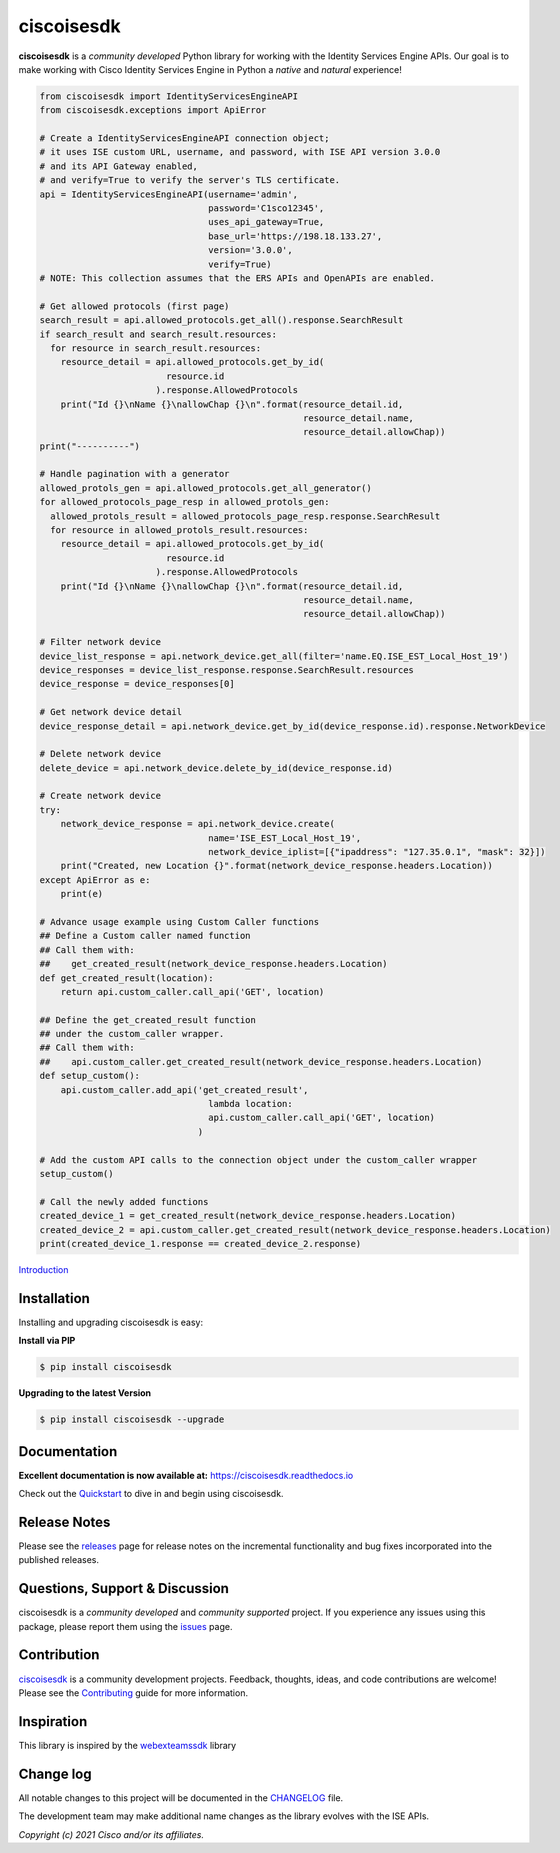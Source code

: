 =============
ciscoisesdk
=============

**ciscoisesdk** is a *community developed* Python library for working with the Identity Services Engine APIs. 
Our goal is to make working with Cisco Identity Services Engine in Python a *native* and *natural* experience!

.. code-block:: python

    from ciscoisesdk import IdentityServicesEngineAPI
    from ciscoisesdk.exceptions import ApiError

    # Create a IdentityServicesEngineAPI connection object;
    # it uses ISE custom URL, username, and password, with ISE API version 3.0.0
    # and its API Gateway enabled,
    # and verify=True to verify the server's TLS certificate.
    api = IdentityServicesEngineAPI(username='admin',
                                    password='C1sco12345',
                                    uses_api_gateway=True,
                                    base_url='https://198.18.133.27',
                                    version='3.0.0',
                                    verify=True)
    # NOTE: This collection assumes that the ERS APIs and OpenAPIs are enabled.

    # Get allowed protocols (first page)
    search_result = api.allowed_protocols.get_all().response.SearchResult
    if search_result and search_result.resources:
      for resource in search_result.resources:
        resource_detail = api.allowed_protocols.get_by_id(
                            resource.id
                          ).response.AllowedProtocols
        print("Id {}\nName {}\nallowChap {}\n".format(resource_detail.id,
                                                      resource_detail.name,
                                                      resource_detail.allowChap))
    print("----------")

    # Handle pagination with a generator
    allowed_protols_gen = api.allowed_protocols.get_all_generator()
    for allowed_protocols_page_resp in allowed_protols_gen:
      allowed_protols_result = allowed_protocols_page_resp.response.SearchResult
      for resource in allowed_protols_result.resources:
        resource_detail = api.allowed_protocols.get_by_id(
                            resource.id
                          ).response.AllowedProtocols
        print("Id {}\nName {}\nallowChap {}\n".format(resource_detail.id,
                                                      resource_detail.name,
                                                      resource_detail.allowChap))

    # Filter network device
    device_list_response = api.network_device.get_all(filter='name.EQ.ISE_EST_Local_Host_19')
    device_responses = device_list_response.response.SearchResult.resources
    device_response = device_responses[0]

    # Get network device detail
    device_response_detail = api.network_device.get_by_id(device_response.id).response.NetworkDevice

    # Delete network device
    delete_device = api.network_device.delete_by_id(device_response.id)

    # Create network device
    try:
        network_device_response = api.network_device.create(
                                    name='ISE_EST_Local_Host_19',
                                    network_device_iplist=[{"ipaddress": "127.35.0.1", "mask": 32}])
        print("Created, new Location {}".format(network_device_response.headers.Location))
    except ApiError as e:
        print(e)

    # Advance usage example using Custom Caller functions
    ## Define a Custom caller named function
    ## Call them with:
    ##    get_created_result(network_device_response.headers.Location)
    def get_created_result(location):
        return api.custom_caller.call_api('GET', location)

    ## Define the get_created_result function
    ## under the custom_caller wrapper.
    ## Call them with:
    ##    api.custom_caller.get_created_result(network_device_response.headers.Location)
    def setup_custom():
        api.custom_caller.add_api('get_created_result',
                                    lambda location:
                                    api.custom_caller.call_api('GET', location)
                                  )

    # Add the custom API calls to the connection object under the custom_caller wrapper
    setup_custom()

    # Call the newly added functions
    created_device_1 = get_created_result(network_device_response.headers.Location)
    created_device_2 = api.custom_caller.get_created_result(network_device_response.headers.Location)
    print(created_device_1.response == created_device_2.response)



Introduction_


Installation
------------

Installing and upgrading ciscoisesdk is easy:

**Install via PIP**

.. code-block:: bash

    $ pip install ciscoisesdk

**Upgrading to the latest Version**

.. code-block:: bash

    $ pip install ciscoisesdk --upgrade


Documentation
-------------

**Excellent documentation is now available at:**
https://ciscoisesdk.readthedocs.io

Check out the Quickstart_ to dive in and begin using ciscoisesdk.


Release Notes
-------------

Please see the releases_ page for release notes on the incremental functionality and bug fixes incorporated into the published releases.


Questions, Support & Discussion
-------------------------------

ciscoisesdk is a *community developed* and *community supported* project.  If you experience any issues using this package, please report them using the issues_ page.


Contribution
------------

ciscoisesdk_ is a community development projects.  Feedback, thoughts, ideas, and code contributions are welcome!  Please see the `Contributing`_ guide for more information.


Inspiration
------------

This library is inspired by the webexteamssdk_  library

Change log
----------

All notable changes to this project will be documented in the CHANGELOG_ file.

The development team may make additional name changes as the library evolves with the ISE APIs.


*Copyright (c) 2021 Cisco and/or its affiliates.*

.. _Introduction: https://ciscoisesdk.readthedocs.io/en/latest/api/intro.html
.. _ciscoisesdk.readthedocs.io: https://ciscoisesdk.readthedocs.io
.. _Quickstart: https://ciscoisesdk.readthedocs.io/en/latest/api/quickstart.html
.. _ciscoisesdk: https://github.com/CiscoISE/ciscoisesdk
.. _issues: https://github.com/CiscoISE/ciscoisesdk/issues
.. _pull requests: https://github.com/CiscoISE/ciscoisesdk/pulls
.. _releases: https://github.com/CiscoISE/ciscoisesdk/releases
.. _the repository: ciscoisesdk_
.. _pull request: `pull requests`_
.. _Contributing: https://github.com/CiscoISE/ciscoisesdk/blob/master/docs/contributing.rst
.. _webexteamssdk: https://github.com/CiscoDevNet/webexteamssdk
.. _CHANGELOG: https://github.com/CiscoISE/ciscoisesdk/blob/main/CHANGELOG.md
